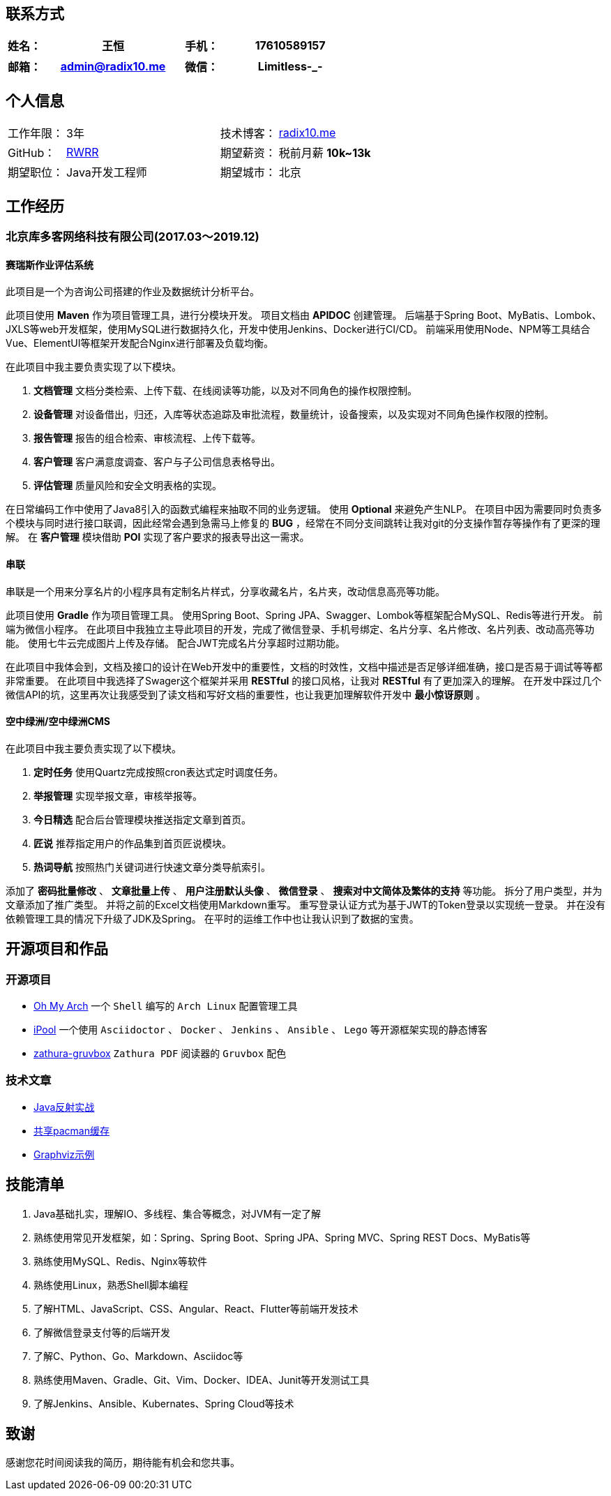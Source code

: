 :toc!:

== 联系方式

[cols="20%,80%,20%,80%", stripes=even, frame=none, grid=none]
|====
| 姓名： | 王恒      | 手机： | 17610589157

|====

[cols="20%,80%,20%,80%", stripes=even, frame=none, grid=none]
|====
| 邮箱： | admin@radix10.me | 微信： | Limitless-_-

|====


== 个人信息
[cols="30%,80%,30%,80%", stripes=even, frame=none, grid=none]
|====

| 工作年限： | 3年                                                            | 技术博客： | https://radix10.me[radix10.me,window=_blank]
| GitHub：   | https://github.com/rwrr[RWRR,window=_blank]                    | 期望薪资： | 税前月薪 *10k~13k*
| 期望职位： | Java开发工程师                                                 | 期望城市： | 北京

|====

== 工作经历

=== 北京库多客网络科技有限公司(2017.03～2019.12)

==== 赛瑞斯作业评估系统

此项目是一个为咨询公司搭建的作业及数据统计分析平台。

此项目使用 *Maven* 作为项目管理工具，进行分模块开发。
项目文档由 *APIDOC* 创建管理。
后端基于Spring Boot、MyBatis、Lombok、JXLS等web开发框架，使用MySQL进行数据持久化，开发中使用Jenkins、Docker进行CI/CD。
前端采用使用Node、NPM等工具结合Vue、ElementUI等框架开发配合Nginx进行部署及负载均衡。

在此项目中我主要负责实现了以下模块。

1. *文档管理* 文档分类检索、上传下载、在线阅读等功能，以及对不同角色的操作权限控制。
2. *设备管理* 对设备借出，归还，入库等状态追踪及审批流程，数量统计，设备搜索，以及实现对不同角色操作权限的控制。
3. *报告管理* 报告的组合检索、审核流程、上传下载等。
4. *客户管理* 客户满意度调查、客户与子公司信息表格导出。
5. *评估管理* 质量风险和安全文明表格的实现。

在日常编码工作中使用了Java8引入的函数式编程来抽取不同的业务逻辑。
使用 *Optional* 来避免产生NLP。
在项目中因为需要同时负责多个模块与同时进行接口联调，因此经常会遇到急需马上修复的 *BUG* ，经常在不同分支间跳转让我对git的分支操作暂存等操作有了更深的理解。
在 *客户管理* 模块借助 *POI* 实现了客户要求的报表导出这一需求。

==== 串联

串联是一个用来分享名片的小程序具有定制名片样式，分享收藏名片，名片夹，改动信息高亮等功能。

此项目使用 *Gradle* 作为项目管理工具。
使用Spring Boot、Spring JPA、Swagger、Lombok等框架配合MySQL、Redis等进行开发。
前端为微信小程序。
在此项目中我独立主导此项目的开发，完成了微信登录、手机号绑定、名片分享、名片修改、名片列表、改动高亮等功能。
使用七牛云完成图片上传及存储。
配合JWT完成名片分享超时过期功能。

在此项目中我体会到，文档及接口的设计在Web开发中的重要性，文档的时效性，文档中描述是否足够详细准确，接口是否易于调试等等都非常重要。
在此项目中我选择了Swager这个框架并采用 *RESTful* 的接口风格，让我对 *RESTful* 有了更加深入的理解。
在开发中踩过几个微信API的坑，这里再次让我感受到了读文档和写好文档的重要性，也让我更加理解软件开发中 *最小惊讶原则* 。

==== 空中绿洲/空中绿洲CMS

在此项目中我主要负责实现了以下模块。

1. *定时任务* 使用Quartz完成按照cron表达式定时调度任务。
2. *举报管理* 实现举报文章，审核举报等。
3. *今日精选* 配合后台管理模块推送指定文章到首页。
4. *匠说*     推荐指定用户的作品集到首页匠说模块。
5. *热词导航* 按照热门关键词进行快速文章分类导航索引。

添加了 *密码批量修改* 、 *文章批量上传* 、 *用户注册默认头像* 、 *微信登录* 、 *搜索对中文简体及繁体的支持* 等功能。
拆分了用户类型，并为文章添加了推广类型。
并将之前的Excel文档使用Markdown重写。
重写登录认证方式为基于JWT的Token登录以实现统一登录。
并在没有依赖管理工具的情况下升级了JDK及Spring。
在平时的运维工作中也让我认识到了数据的宝贵。

== 开源项目和作品

=== 开源项目

* https://github.com/rwrr/loops[Oh My Arch,window=_blank] 一个 `Shell` 编写的 `Arch Linux` 配置管理工具
* https://github.com/rwrr/ipool[iPool,window=_blank] 一个使用 `Asciidoctor` 、 `Docker` 、 `Jenkins` 、 `Ansible` 、 `Lego` 等开源框架实现的静态博客
* https://github.com/rwrr/zathura-gruvbox[zathura-gruvbox,window=_blank] `Zathura PDF` 阅读器的 `Gruvbox` 配色

=== 技术文章

* https://rwrr.me/java/reflection/java-reflection-in-action/index.html[Java反射实战,window=_blank]
* https://ipool.me/pacman/shared_pacman_cache.html[共享pacman缓存,window=_blank]
* https://ipool.me/graphviz/graphviz-examples.html[Graphviz示例,window=_blank]

== 技能清单

1. Java基础扎实，理解IO、多线程、集合等概念，对JVM有一定了解
2. 熟练使用常见开发框架，如：Spring、Spring Boot、Spring JPA、Spring MVC、Spring REST Docs、MyBatis等
3. 熟练使用MySQL、Redis、Nginx等软件
4. 熟练使用Linux，熟悉Shell脚本编程
5. 了解HTML、JavaScript、CSS、Angular、React、Flutter等前端开发技术
6. 了解微信登录支付等的后端开发
7. 了解C、Python、Go、Markdown、Asciidoc等
8. 熟练使用Maven、Gradle、Git、Vim、Docker、IDEA、Junit等开发测试工具
9. 了解Jenkins、Ansible、Kubernates、Spring Cloud等技术

== 致谢

感谢您花时间阅读我的简历，期待能有机会和您共事。
